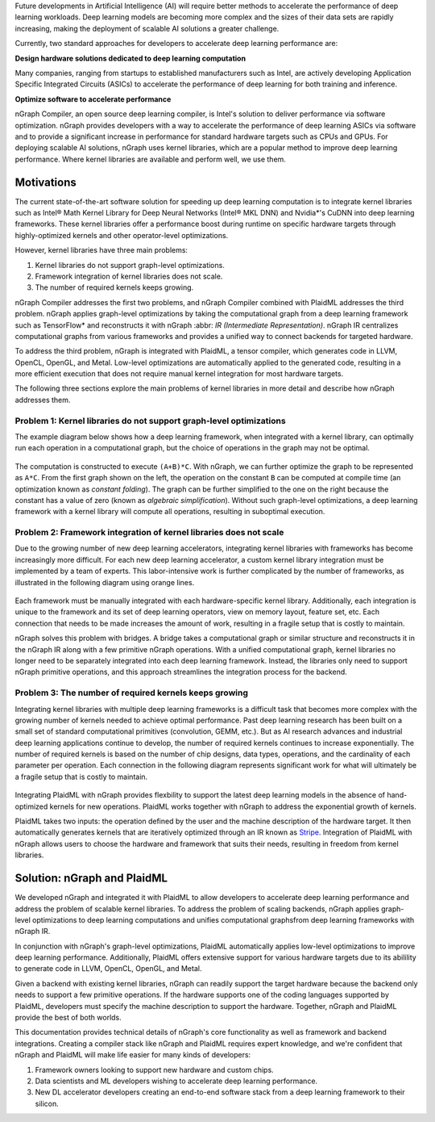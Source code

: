 .. _introduction:

Future developments in Artificial Intelligence (AI) will require better methods
to accelerate the performance of deep learning workloads. Deep learning models
are becoming more complex and the sizes of their data sets are rapidly
increasing, making the deployment of scalable AI solutions a greater challenge.

Currently, two standard approaches for developers to accelerate deep learning
performance are:

**Design hardware solutions dedicated to deep learning computation**

Many companies, ranging from startups to established manufacturers such as
Intel, are actively developing Application Specific Integrated Circuits (ASICs)
to accelerate the performance of deep learning for both training and inference.

**Optimize software to accelerate performance**

nGraph Compiler, an open source deep learning compiler, is Intel's solution to
deliver performance via software optimization. nGraph provides developers with
a way to accelerate the performance of deep learning ASICs via software and to
provide a significant increase in performance for standard hardware targets
such as CPUs and GPUs. For deploying scalable AI solutions, nGraph uses kernel
libraries, which are a popular method to improve deep learning performance.
Where kernel libraries are available and perform well, we use them.

Motivations 
===========

The current state-of-the-art software solution for
speeding up deep learning computation is to integrate kernel libraries such as
Intel® Math Kernel Library for Deep Neural Networks (Intel® MKL DNN) and
Nvidia\*'s CuDNN into deep learning frameworks. These kernel libraries offer a
performance boost during runtime on specific hardware targets through 
highly-optimized kernels and other operator-level optimizations.

However, kernel libraries have three main problems:

#. Kernel libraries do not support graph-level optimizations. 
#. Framework integration of kernel libraries does not scale. 
#. The number of required kernels keeps growing.

nGraph Compiler addresses the first two problems, and nGraph Compiler combined
with PlaidML addresses the third problem. nGraph applies graph-level
optimizations by taking the computational graph from a deep learning framework
such as TensorFlow\* and reconstructs it with nGraph :abbr: `IR (Intermediate
Representation)`. nGraph IR centralizes computational graphs from various
frameworks and provides a unified way to connect backends for targeted
hardware.

To address the third problem, nGraph is integrated with PlaidML, a tensor
compiler, which generates code in LLVM, OpenCL, OpenGL, and Metal. Low-level
optimizations are automatically applied to the generated code, resulting in a
more efficient execution that does not require manual kernel integration for
most hardware targets.

The following three sections explore the main problems of kernel libraries in
more detail and describe how nGraph addresses them.

Problem 1: Kernel libraries do not support graph-level optimizations
--------------------------------------------------------------------

The example diagram below shows how a deep learning framework, when integrated
with a kernel library, can optimally run each operation in a computational
graph, but the choice of operations in the graph may not be optimal.

.. _figure-A:

.. figure:: ../graphics/kernel-problem-1.png
   :width: 555px
   :alt:

The computation is constructed to execute ``(A+B)*C``. With nGraph, we can
further optimize the graph to be represented as ``A*C``. From the first graph
shown on the left, the operation on the constant ``B`` can be computed at
compile time (an optimization known as *constant folding*). The graph can be
further simplified to the one on the right because the constant has a value of
zero (known as *algebraic simplification*). Without such graph-level
optimizations, a deep learning framework with a kernel library will compute
all operations, resulting in suboptimal execution.

Problem 2: Framework integration of kernel libraries does not scale
-------------------------------------------------------------------

Due to the growing number of new deep learning accelerators, integrating
kernel libraries with frameworks has become increasingly more difficult. For
each new deep learning accelerator, a custom kernel library integration must
be implemented by a team of experts. This labor-intensive work is further
complicated by the number of frameworks, as illustrated in the following
diagram using orange lines.

.. _figure-B:

.. figure:: ../graphics/kernel-problem-2.png
   :width: 555px
   :alt:

Each framework must be manually integrated with each hardware-specific kernel
library. Additionally, each integration is unique to the framework and its set
of deep learning operators, view on memory layout, feature set, etc. Each
connection that needs to be made increases the amount of work, resulting in a
fragile setup that is costly to maintain.

nGraph solves this problem with bridges. A bridge takes a computational
graph or similar structure and reconstructs it in the nGraph IR along with a
few primitive nGraph operations. With a unified computational graph, kernel
libraries no longer need to be separately integrated into each deep learning
framework. Instead, the libraries only need to support nGraph primitive
operations, and this approach streamlines the integration process for the
backend.


Problem 3: The number of required kernels keeps growing
-------------------------------------------------------

Integrating kernel libraries with multiple deep learning frameworks is a
difficult task that becomes more complex with the growing number of
kernels needed to achieve optimal performance. Past deep learning research has
been built on a small set of standard computational primitives (convolution,
GEMM, etc.). But as AI research advances and industrial deep learning
applications continue to develop, the number of required kernels continues to
increase exponentially. The number of required kernels is based on the number
of chip designs, data types, operations, and the cardinality of each parameter
per operation. Each connection in the following diagram represents significant 
work for what will ultimately be a fragile setup that is costly to maintain.

.. _figure-C:

.. figure:: ../graphics/kernel-problem-3.png
   :width: 555px
   :alt:

Integrating PlaidML with nGraph provides flexbility to support the latest deep
learning models in the absence of hand-optimized kernels for new operations.
PlaidML works together with nGraph to address the exponential growth of
kernels.

PlaidML takes two inputs: the operation defined by the user and the machine
description of the hardware target. It then automatically generates kernels
that are iteratively optimized through an IR known as `Stripe`_. Integration of
PlaidML with nGraph allows users to choose the hardware and framework that
suits their needs, resulting in freedom from kernel libraries.

Solution: nGraph and PlaidML
============================

We developed nGraph and integrated it with PlaidML to allow developers to
accelerate deep learning performance and address the problem of scalable
kernel libraries. To address the problem of scaling backends, nGraph applies 
graph-level optimizations to deep learning computations and unifies 
computational graphsfrom deep learning frameworks with nGraph IR.

In conjunction with nGraph's graph-level optimizations, PlaidML automatically
applies low-level optimizations to improve deep learning performance.
Additionally, PlaidML offers extensive support for various hardware targets
due to its abilility to generate code in LLVM, OpenCL, OpenGL, and Metal.

Given a backend with existing kernel libraries, nGraph can readily support the
target hardware because the backend only needs to support a few primitive
operations. If the hardware supports one of the coding languages supported by
PlaidML, developers must specify the machine description to support the
hardware. Together, nGraph and PlaidML provide the best of both worlds.

This documentation provides technical details of nGraph's core functionality
as well as framework and backend integrations. Creating a compiler stack like
nGraph and PlaidML requires expert knowledge, and we're confident that nGraph
and PlaidML will make life easier for many kinds of developers:

#. Framework owners looking to support new hardware and custom chips.
#. Data scientists and ML developers wishing to accelerate deep learning
   performance.
#. New DL accelerator developers creating an end-to-end software stack from a
   deep learning framework to their silicon.

.. _Stripe: https://arxiv.org/abs/1903.06498
